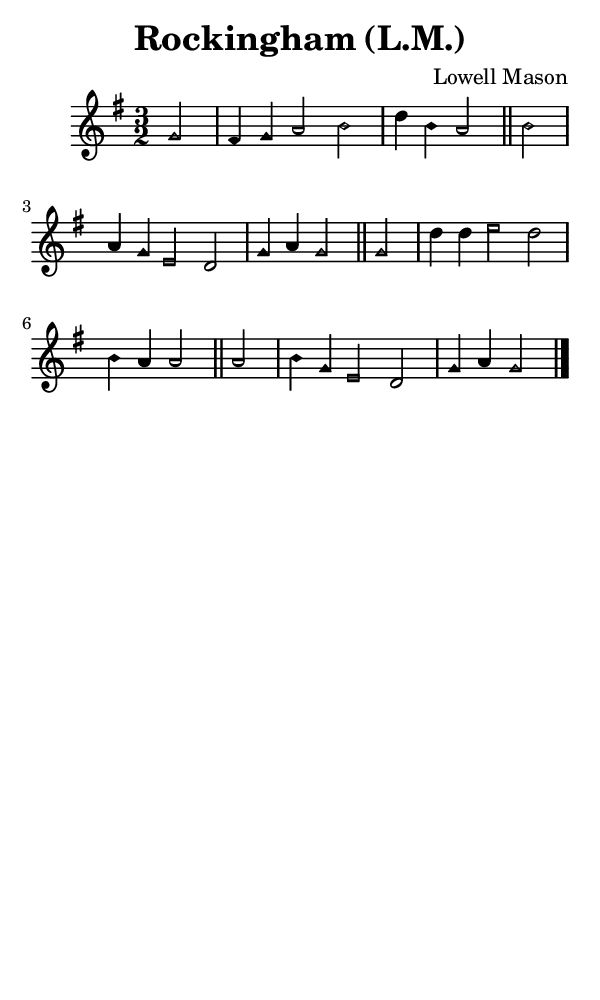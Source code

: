 \version "2.18.2"

#(set-global-staff-size 14)

\header {
  title=\markup {
    Rockingham (L.M.)
  }
  composer = \markup {
    Lowell Mason
  }
  tagline = ##f
}

sopranoMusic = {
 \aikenHeads
 \clef treble
 \key g \major
 \autoBeamOff
 \time 3/2
 \relative c'' {
   \set Score.tempoHideNote = ##t \tempo 4 = 120
   
   \partial 2
   g2 fis4 g a2 b d4 b a2 \bar "||"
   b2 a4 g e2 d g4 a g2 \bar "||"
   g2 d'4 d e2 d b4 a a2 \bar "||"
   a2 b4 g e2 d g4 a g2 \bar "|."   
 }
}

#(set! paper-alist (cons '("phone" . (cons (* 3 in) (* 5 in))) paper-alist))

\paper {
  #(set-paper-size "phone")
}

\score {
  <<
    \new Staff {
      \new Voice {
	\sopranoMusic
      }
    }
  >>
}